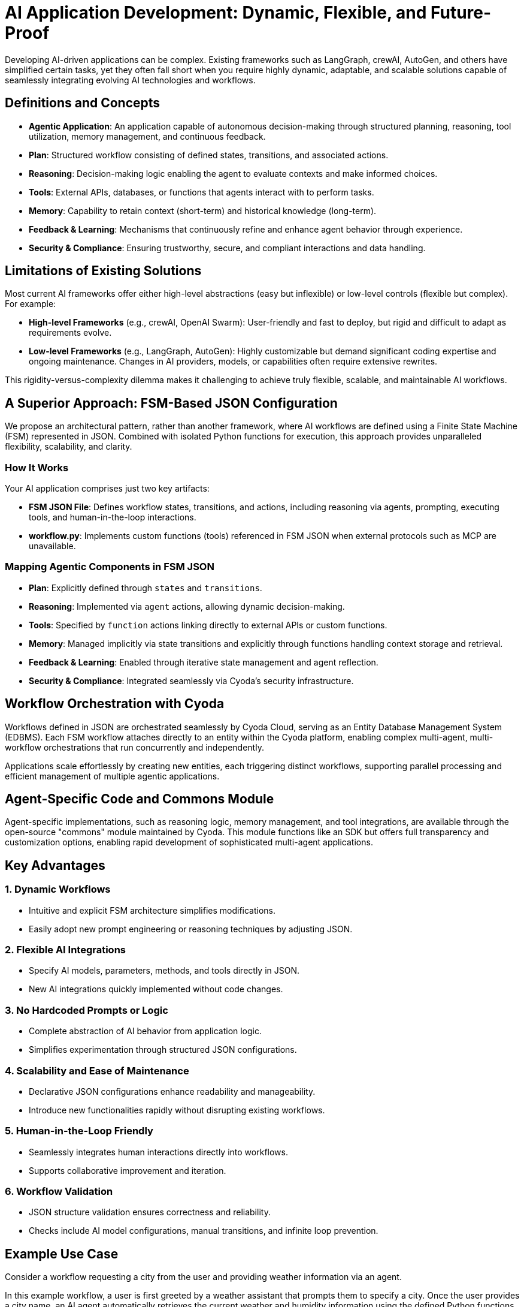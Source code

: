 = AI Application Development: Dynamic, Flexible, and Future-Proof

Developing AI-driven applications can be complex. Existing frameworks such as LangGraph, crewAI, AutoGen, and others have simplified certain tasks, yet they often fall short when you require highly dynamic, adaptable, and scalable solutions capable of seamlessly integrating evolving AI technologies and workflows.

== Definitions and Concepts

- **Agentic Application**: An application capable of autonomous decision-making through structured planning, reasoning, tool utilization, memory management, and continuous feedback.
- **Plan**: Structured workflow consisting of defined states, transitions, and associated actions.
- **Reasoning**: Decision-making logic enabling the agent to evaluate contexts and make informed choices.
- **Tools**: External APIs, databases, or functions that agents interact with to perform tasks.
- **Memory**: Capability to retain context (short-term) and historical knowledge (long-term).
- **Feedback & Learning**: Mechanisms that continuously refine and enhance agent behavior through experience.
- **Security & Compliance**: Ensuring trustworthy, secure, and compliant interactions and data handling.

== Limitations of Existing Solutions

Most current AI frameworks offer either high-level abstractions (easy but inflexible) or low-level controls (flexible but complex). For example:

- **High-level Frameworks** (e.g., crewAI, OpenAI Swarm): User-friendly and fast to deploy, but rigid and difficult to adapt as requirements evolve.
- **Low-level Frameworks** (e.g., LangGraph, AutoGen): Highly customizable but demand significant coding expertise and ongoing maintenance. Changes in AI providers, models, or capabilities often require extensive rewrites.

This rigidity-versus-complexity dilemma makes it challenging to achieve truly flexible, scalable, and maintainable AI workflows.

== A Superior Approach: FSM-Based JSON Configuration

We propose an architectural pattern, rather than another framework, where AI workflows are defined using a Finite State Machine (FSM) represented in JSON. Combined with isolated Python functions for execution, this approach provides unparalleled flexibility, scalability, and clarity.

=== How It Works

Your AI application comprises just two key artifacts:

- **FSM JSON File**: Defines workflow states, transitions, and actions, including reasoning via agents, prompting, executing tools, and human-in-the-loop interactions.
- **workflow.py**: Implements custom functions (tools) referenced in FSM JSON when external protocols such as MCP are unavailable.

=== Mapping Agentic Components in FSM JSON

- **Plan**: Explicitly defined through `states` and `transitions`.
- **Reasoning**: Implemented via `agent` actions, allowing dynamic decision-making.
- **Tools**: Specified by `function` actions linking directly to external APIs or custom functions.
- **Memory**: Managed implicitly via state transitions and explicitly through functions handling context storage and retrieval.
- **Feedback & Learning**: Enabled through iterative state management and agent reflection.
- **Security & Compliance**: Integrated seamlessly via Cyoda’s security infrastructure.

== Workflow Orchestration with Cyoda

Workflows defined in JSON are orchestrated seamlessly by Cyoda Cloud, serving as an Entity Database Management System (EDBMS). Each FSM workflow attaches directly to an entity within the Cyoda platform, enabling complex multi-agent, multi-workflow orchestrations that run concurrently and independently.

Applications scale effortlessly by creating new entities, each triggering distinct workflows, supporting parallel processing and efficient management of multiple agentic applications.

== Agent-Specific Code and Commons Module

Agent-specific implementations, such as reasoning logic, memory management, and tool integrations, are available through the open-source "commons" module maintained by Cyoda. This module functions like an SDK but offers full transparency and customization options, enabling rapid development of sophisticated multi-agent applications.

== Key Advantages

=== 1. Dynamic Workflows
- Intuitive and explicit FSM architecture simplifies modifications.
- Easily adopt new prompt engineering or reasoning techniques by adjusting JSON.

=== 2. Flexible AI Integrations
- Specify AI models, parameters, methods, and tools directly in JSON.
- New AI integrations quickly implemented without code changes.

=== 3. No Hardcoded Prompts or Logic
- Complete abstraction of AI behavior from application logic.
- Simplifies experimentation through structured JSON configurations.

=== 4. Scalability and Ease of Maintenance
- Declarative JSON configurations enhance readability and manageability.
- Introduce new functionalities rapidly without disrupting existing workflows.

=== 5. Human-in-the-Loop Friendly
- Seamlessly integrates human interactions directly into workflows.
- Supports collaborative improvement and iteration.

=== 6. Workflow Validation
- JSON structure validation ensures correctness and reliability.
- Checks include AI model configurations, manual transitions, and infinite loop prevention.

== Example Use Case

Consider a workflow requesting a city from the user and providing weather information via an agent. 

In this example workflow, a user is first greeted by a weather assistant that prompts them to specify a city. Once the user provides a city name, an AI agent automatically retrieves the current weather and humidity information using the defined Python functions (get_weather and get_humidity). Finally, the agent communicates this information back to the user through a notification. This demonstrates the FSM-based JSON architecture's simplicity, clarity, and flexibility, allowing seamless integration of agent-driven logic and external tools.

[source,json]
----
{
  "initial_state": "none",
  "states": {
    "none": {
      "transitions": {
        "greet_user": {
          "next": "ask_city",
          "action": {
            "name": "process_event",
            "config": {
              "type": "question",
              "question": "👋 Hello! I'm your weather assistant. Which city's weather would you like to check?",
              "publish": true,
              "allow_anonymous_users": true
            }
          }
        }
      }
    },
    "ask_city": {
      "transitions": {
        "get_weather_info": {
          "next": "weather_provided",
          "manual": true,
          "action": {
            "name": "process_event",
            "config": {
              "type": "agent",
              "publish": true,
              "allow_anonymous_users": true,
              "model": {
                "provider": "openai",
                "model_name": "gpt-4o-mini",
                "temperature": 0.2
              },
              "tools": [
                {
                  "type": "function",
                  "function": {
                    "name": "get_weather",
                    "description": "Fetch current weather for a specified city",
                    "parameters": {
                      "type": "object",
                      "properties": {
                        "city": {
                          "type": "string",
                          "description": "The city name"
                        }
                      },
                      "required": ["city"]
                    }
                  }
                },
                {
                  "type": "function",
                  "function": {
                    "name": "get_humidity",
                    "description": "Fetch current humidity level for a specified city",
                    "parameters": {
                      "type": "object",
                      "properties": {
                        "city": {
                          "type": "string",
                          "description": "The city name"
                        }
                      },
                      "required": ["city"]
                    }
                  }
                }
              ],
              "messages": [
                {
                  "role": "system",
                  "content": "You help users by providing weather and humidity information using available tools."
                }
              ],
              "tool_choice": "auto"
            }
          }
        }
      }
    },
    "weather_provided": {
      "transitions": {
        "farewell": {
          "next": "end",
          "action": {
            "name": "process_event",
            "config": {
              "type": "notification",
              "notification": "🌤️ Hope you found that helpful! Let me know if you need anything else.",
              "publish": true,
              "allow_anonymous_users": true
            }
          }
        }
      }
    },
    "end": {
      "transitions": {}
    }
  }
}

----



```mermaid
stateDiagram-v2
    [*] --> none
    none --> ask_city : greet_user / process_event
    ask_city --> weather_provided : get_weather_info (manual) / process_event
    weather_provided --> end : farewell / process_event
```

[source,python]
----
async def get_weather(self, technical_id, entity, **params):
    # Example implementation; replace with actual API integration
    return {
        "city": params.get("city"),
        "temperature": "18°C",
        "condition": "Sunny"
    }

async def get_humidity(self, technical_id, entity, **params):
    # Example implementation; replace with actual API integration
    return {
        "city": params.get("city"),
        "humidity": "55%"
    }
----

== Agentic FSM for Weather Assistant

This FSM guides user interactions for weather retrieval.

=== Attributes

State: Represents the bot's condition at any moment.

Transitions: Define how the bot moves between states.

Action: Specifies what happens during a transition.

Type: Describes the action’s function (e.g., question, agent, notification).

Manual: Requires explicit user input before transitioning.

=== States & Transitions

==== none (Initial State)

Transition: greet_user → ask_city

Action: question

Prompts user for a city name.

==== ask_city

Transition: get_weather_info → weather_provided

Action: agent

Uses AI (gpt-4o-mini) and tools (get_weather, get_humidity).

Manual: true (User must input city name).

==== weather_provided

Transition: farewell → end

Action: notification

Displays weather summary.

==== end

No transitions (final state).

=== Summary
The FSM efficiently collects user input, fetches weather data via API tools, and provides responses before concluding the session.

video::assets/workflow_introduction_example.mp4[]


== Application Builder: Automate Workflow Creation

With the interactive application builder, you don't need to manually write JSON. Leveraging the commons module and workflow templates, this conversational interface auto-generates the necessary workflow files and Python functions, providing ready-made agentic applications without manual coding.

== Conclusion

The FSM-based JSON architectural pattern provides an optimal balance between flexibility, ease of use, and dynamic adaptability. By clearly separating configuration from execution logic, it simplifies AI development and future-proofs against emerging technologies and tools.

Adopting this pattern transforms how intelligent applications are built, maintained, and scaled, delivering the agility demanded by today's evolving AI landscape.

